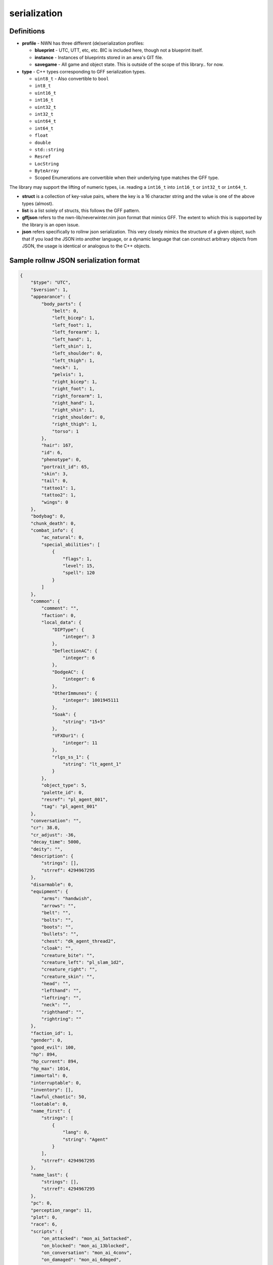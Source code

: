 serialization
=============

Definitions
-----------

-  **profile** - NWN has three different (de)serialization profiles:

   -  **blueprint** - UTC, UTT, etc, etc. BIC is included here, though
      not a blueprint itself.
   -  **instance** - Instances of blueprints stored in an area's GIT
      file.
   -  **savegame** - All game and object state. This is outside of the
      scope of this library.. for now.

-  **type** - C++ types corresponding to GFF serialization types.

   -  ``uint8_t`` - Also convertible to ``bool``
   -  ``int8_t``
   -  ``uint16_t``
   -  ``int16_t``
   -  ``uint32_t``
   -  ``int32_t``
   -  ``uint64_t``
   -  ``int64_t``
   -  ``float``
   -  ``double``
   -  ``std::string``
   -  ``Resref``
   -  ``LocString``
   -  ``ByteArray``
   -  Scoped Enumerations are convertible when their underlying type
      matches the GFF type.

The library may support the lifting of numeric types, i.e. reading a
``int16_t`` into ``int16_t`` or ``int32_t`` or ``int64_t``.

-  **struct** is a collection of key-value pairs, where the key is a 16
   character string and the value is one of the above types (almost).

-  **list** is a list solely of structs, this follows the GFF pattern.

-  **gffjson** refers to the nwn-lib/neverwinter.nim json format that
   mimics GFF. The extent to which this is supported by the library is
   an open issue.

-  **json** refers specifically to rollnw json serialization. This very
   closely mimics the structure of a given object, such that if you load
   the JSON into another language, or a dynamic language that can
   construct arbitrary objects from JSON, the usage is identical or
   analogous to the C++ objects.

Sample rollnw JSON serialization format
--------------------------------------

.. code:: json

   {
       "$type": "UTC",
       "$version": 1,
       "appearance": {
           "body_parts": {
               "belt": 0,
               "left_bicep": 1,
               "left_foot": 1,
               "left_forearm": 1,
               "left_hand": 1,
               "left_shin": 1,
               "left_shoulder": 0,
               "left_thigh": 1,
               "neck": 1,
               "pelvis": 1,
               "right_bicep": 1,
               "right_foot": 1,
               "right_forearm": 1,
               "right_hand": 1,
               "right_shin": 1,
               "right_shoulder": 0,
               "right_thigh": 1,
               "torso": 1
           },
           "hair": 167,
           "id": 6,
           "phenotype": 0,
           "portrait_id": 65,
           "skin": 3,
           "tail": 0,
           "tattoo1": 1,
           "tattoo2": 1,
           "wings": 0
       },
       "bodybag": 0,
       "chunk_death": 0,
       "combat_info": {
           "ac_natural": 0,
           "special_abilities": [
               {
                   "flags": 1,
                   "level": 15,
                   "spell": 120
               }
           ]
       },
       "common": {
           "comment": "",
           "faction": 0,
           "local_data": {
               "DIPType": {
                   "integer": 3
               },
               "DeflectionAC": {
                   "integer": 6
               },
               "DodgeAC": {
                   "integer": 6
               },
               "OtherImmunes": {
                   "integer": 1001945111
               },
               "Soak": {
                   "string": "15+5"
               },
               "VFXDur1": {
                   "integer": 11
               },
               "rlgs_ss_1": {
                   "string": "lt_agent_1"
               }
           },
           "object_type": 5,
           "palette_id": 0,
           "resref": "pl_agent_001",
           "tag": "pl_agent_001"
       },
       "conversation": "",
       "cr": 38.0,
       "cr_adjust": -36,
       "decay_time": 5000,
       "deity": "",
       "description": {
           "strings": [],
           "strref": 4294967295
       },
       "disarmable": 0,
       "equipment": {
           "arms": "handwish",
           "arrows": "",
           "belt": "",
           "bolts": "",
           "boots": "",
           "bullets": "",
           "chest": "dk_agent_thread2",
           "cloak": "",
           "creature_bite": "",
           "creature_left": "pl_slam_1d2",
           "creature_right": "",
           "creature_skin": "",
           "head": "",
           "lefthand": "",
           "leftring": "",
           "neck": "",
           "righthand": "",
           "rightring": ""
       },
       "faction_id": 1,
       "gender": 0,
       "good_evil": 100,
       "hp": 894,
       "hp_current": 894,
       "hp_max": 1014,
       "immortal": 0,
       "interruptable": 0,
       "inventory": [],
       "lawful_chaotic": 50,
       "lootable": 0,
       "name_first": {
           "strings": [
               {
                   "lang": 0,
                   "string": "Agent"
               }
           ],
           "strref": 4294967295
       },
       "name_last": {
           "strings": [],
           "strref": 4294967295
       },
       "pc": 0,
       "perception_range": 11,
       "plot": 0,
       "race": 6,
       "scripts": {
           "on_attacked": "mon_ai_5attacked",
           "on_blocked": "mon_ai_13blocked",
           "on_conversation": "mon_ai_4conv",
           "on_damaged": "mon_ai_6dmged",
           "on_death": "mon_ai_7death",
           "on_disturbed": "mon_ai_8disturb",
           "on_endround": "mon_ai_3ocre",
           "on_heartbeat": "mon_ai_1hb",
           "on_perceived": "mon_ai_2percep",
           "on_rested": "mon_ai_10rest",
           "on_spawn": "mon_ai_9spawn",
           "on_spell_cast_at": "mon_ai_11spcast",
           "on_user_defined": "mon_ai_12ud"
       },
       "soundset": 171,
       "starting_package": 4,
       "stats": {
           "abilities": [
               40,
               13,
               16,
               10,
               16,
               9
           ],
           "feats": [
               2,
               3,
               4,
               6,
               8,
               10,
               21,
               26,
               32,
               41,
               45,
               46,
               49,
               206,
               207,
               208,
               209,
               211,
               212,
               214,
               215,
               216,
               258,
               260,
               289,
               290,
               291,
               292,
               297,
               391,
               392,
               408,
               755,
               756,
               757,
               971,
               1089
           ],
           "save_bonus": {
               "fort": 9,
               "reflex": 15,
               "will": 13
           },
           "skills": [
               0,
               1,
               0,
               40,
               11,
               30,
               30,
               1,
               30,
               0,
               20,
               0,
               30,
               0,
               0,
               0,
               0,
               0,
               0,
               0,
               0,
               0,
               1,
               0,
               0,
               1,
               2,
               0
           ]
       },
       "subrace": "",
       "walkrate": 4
   }

